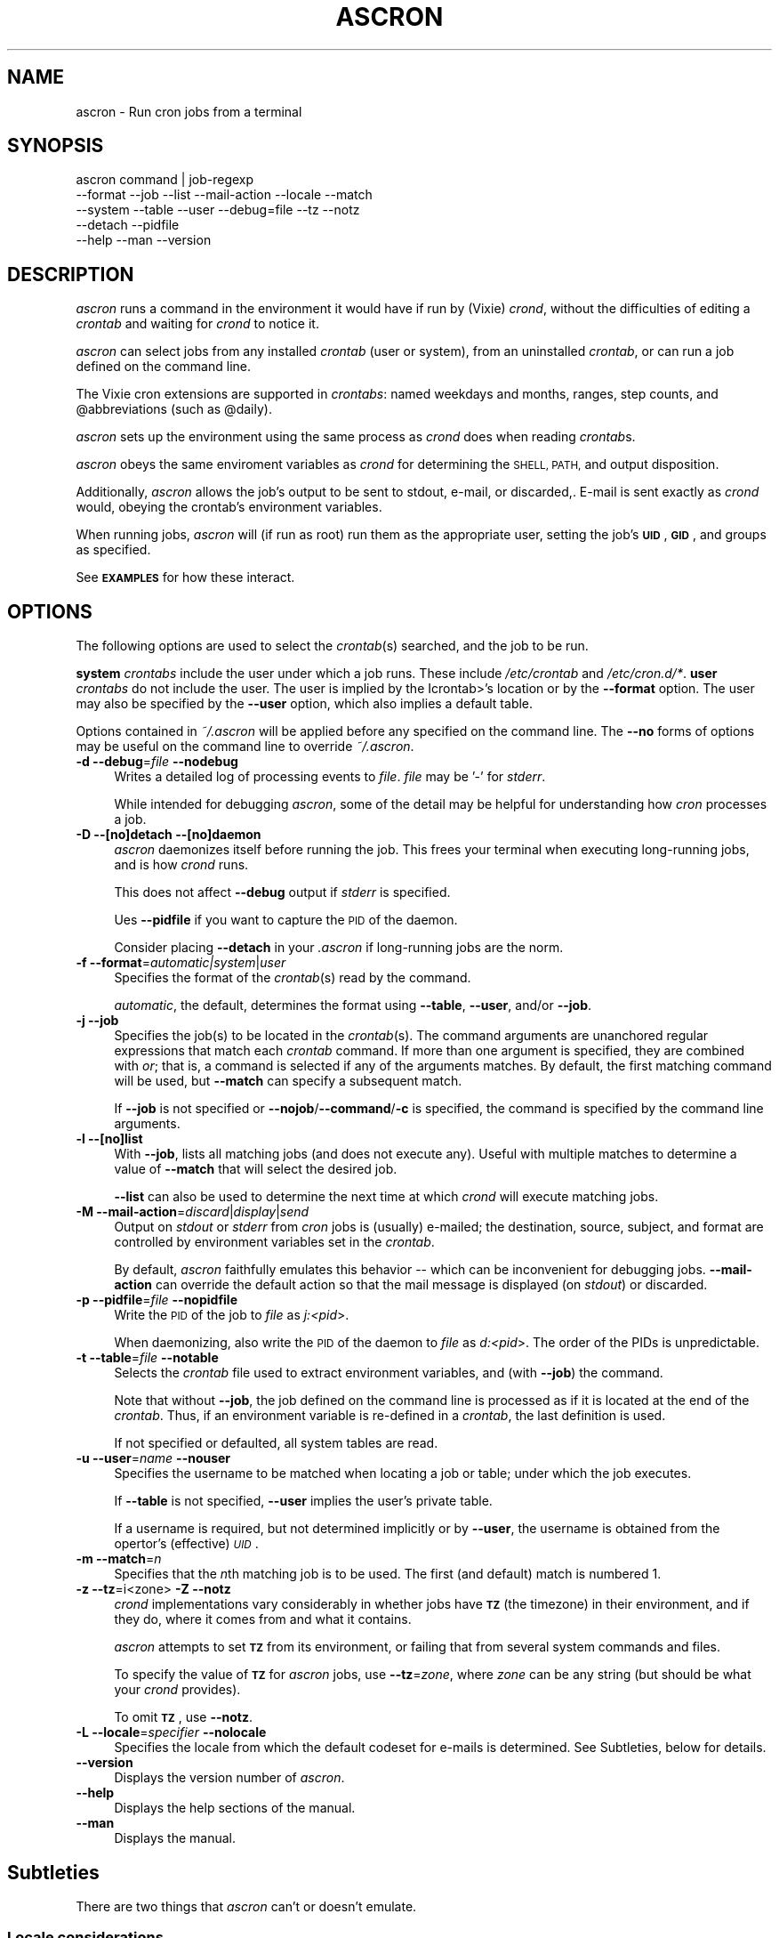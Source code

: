 .\" Automatically generated by Pod::Man 4.09 (Pod::Simple 3.35)
.\"
.\" Standard preamble:
.\" ========================================================================
.de Sp \" Vertical space (when we can't use .PP)
.if t .sp .5v
.if n .sp
..
.de Vb \" Begin verbatim text
.ft CW
.nf
.ne \\$1
..
.de Ve \" End verbatim text
.ft R
.fi
..
.\" Set up some character translations and predefined strings.  \*(-- will
.\" give an unbreakable dash, \*(PI will give pi, \*(L" will give a left
.\" double quote, and \*(R" will give a right double quote.  \*(C+ will
.\" give a nicer C++.  Capital omega is used to do unbreakable dashes and
.\" therefore won't be available.  \*(C` and \*(C' expand to `' in nroff,
.\" nothing in troff, for use with C<>.
.tr \(*W-
.ds C+ C\v'-.1v'\h'-1p'\s-2+\h'-1p'+\s0\v'.1v'\h'-1p'
.ie n \{\
.    ds -- \(*W-
.    ds PI pi
.    if (\n(.H=4u)&(1m=24u) .ds -- \(*W\h'-12u'\(*W\h'-12u'-\" diablo 10 pitch
.    if (\n(.H=4u)&(1m=20u) .ds -- \(*W\h'-12u'\(*W\h'-8u'-\"  diablo 12 pitch
.    ds L" ""
.    ds R" ""
.    ds C` ""
.    ds C' ""
'br\}
.el\{\
.    ds -- \|\(em\|
.    ds PI \(*p
.    ds L" ``
.    ds R" ''
.    ds C`
.    ds C'
'br\}
.\"
.\" Escape single quotes in literal strings from groff's Unicode transform.
.ie \n(.g .ds Aq \(aq
.el       .ds Aq '
.\"
.\" If the F register is >0, we'll generate index entries on stderr for
.\" titles (.TH), headers (.SH), subsections (.SS), items (.Ip), and index
.\" entries marked with X<> in POD.  Of course, you'll have to process the
.\" output yourself in some meaningful fashion.
.\"
.\" Avoid warning from groff about undefined register 'F'.
.de IX
..
.if !\nF .nr F 0
.if \nF>0 \{\
.    de IX
.    tm Index:\\$1\t\\n%\t"\\$2"
..
.    if !\nF==2 \{\
.        nr % 0
.        nr F 2
.    \}
.\}
.\"
.\" Accent mark definitions (@(#)ms.acc 1.5 88/02/08 SMI; from UCB 4.2).
.\" Fear.  Run.  Save yourself.  No user-serviceable parts.
.    \" fudge factors for nroff and troff
.if n \{\
.    ds #H 0
.    ds #V .8m
.    ds #F .3m
.    ds #[ \f1
.    ds #] \fP
.\}
.if t \{\
.    ds #H ((1u-(\\\\n(.fu%2u))*.13m)
.    ds #V .6m
.    ds #F 0
.    ds #[ \&
.    ds #] \&
.\}
.    \" simple accents for nroff and troff
.if n \{\
.    ds ' \&
.    ds ` \&
.    ds ^ \&
.    ds , \&
.    ds ~ ~
.    ds /
.\}
.if t \{\
.    ds ' \\k:\h'-(\\n(.wu*8/10-\*(#H)'\'\h"|\\n:u"
.    ds ` \\k:\h'-(\\n(.wu*8/10-\*(#H)'\`\h'|\\n:u'
.    ds ^ \\k:\h'-(\\n(.wu*10/11-\*(#H)'^\h'|\\n:u'
.    ds , \\k:\h'-(\\n(.wu*8/10)',\h'|\\n:u'
.    ds ~ \\k:\h'-(\\n(.wu-\*(#H-.1m)'~\h'|\\n:u'
.    ds / \\k:\h'-(\\n(.wu*8/10-\*(#H)'\z\(sl\h'|\\n:u'
.\}
.    \" troff and (daisy-wheel) nroff accents
.ds : \\k:\h'-(\\n(.wu*8/10-\*(#H+.1m+\*(#F)'\v'-\*(#V'\z.\h'.2m+\*(#F'.\h'|\\n:u'\v'\*(#V'
.ds 8 \h'\*(#H'\(*b\h'-\*(#H'
.ds o \\k:\h'-(\\n(.wu+\w'\(de'u-\*(#H)/2u'\v'-.3n'\*(#[\z\(de\v'.3n'\h'|\\n:u'\*(#]
.ds d- \h'\*(#H'\(pd\h'-\w'~'u'\v'-.25m'\f2\(hy\fP\v'.25m'\h'-\*(#H'
.ds D- D\\k:\h'-\w'D'u'\v'-.11m'\z\(hy\v'.11m'\h'|\\n:u'
.ds th \*(#[\v'.3m'\s+1I\s-1\v'-.3m'\h'-(\w'I'u*2/3)'\s-1o\s+1\*(#]
.ds Th \*(#[\s+2I\s-2\h'-\w'I'u*3/5'\v'-.3m'o\v'.3m'\*(#]
.ds ae a\h'-(\w'a'u*4/10)'e
.ds Ae A\h'-(\w'A'u*4/10)'E
.    \" corrections for vroff
.if v .ds ~ \\k:\h'-(\\n(.wu*9/10-\*(#H)'\s-2\u~\d\s+2\h'|\\n:u'
.if v .ds ^ \\k:\h'-(\\n(.wu*10/11-\*(#H)'\v'-.4m'^\v'.4m'\h'|\\n:u'
.    \" for low resolution devices (crt and lpr)
.if \n(.H>23 .if \n(.V>19 \
\{\
.    ds : e
.    ds 8 ss
.    ds o a
.    ds d- d\h'-1'\(ga
.    ds D- D\h'-1'\(hy
.    ds th \o'bp'
.    ds Th \o'LP'
.    ds ae ae
.    ds Ae AE
.\}
.rm #[ #] #H #V #F C
.\" ========================================================================
.\"
.IX Title "ASCRON 1"
.TH ASCRON 1 "24-Dec-2022" "ascron V1.0.9" "Interactive cron simulator"
.\" For nroff, turn off justification.  Always turn off hyphenation; it makes
.\" way too many mistakes in technical documents.
.if n .ad l
.nh
.SH "NAME"
ascron \- Run cron jobs from a terminal
.SH "SYNOPSIS"
.IX Header "SYNOPSIS"
.Vb 5
\& ascron   command | job\-regexp
\&           \-\-format  \-\-job     \-\-list    \-\-mail\-action \-\-locale \-\-match
\&           \-\-system  \-\-table   \-\-user    \-\-debug=file  \-\-tz      \-\-notz
\&           \-\-detach  \-\-pidfile
\&           \-\-help    \-\-man     \-\-version
.Ve
.SH "DESCRIPTION"
.IX Header "DESCRIPTION"
\&\fIascron\fR runs a command in the environment it would have if run by (Vixie) \fIcrond\fR, without
the difficulties of editing a \fIcrontab\fR and waiting for \fIcrond\fR to notice it.
.PP
\&\fIascron\fR can select jobs from any installed \fIcrontab\fR (user or system), from an uninstalled
\&\fIcrontab\fR, or can run a job defined on the command line.
.PP
The Vixie cron extensions are supported in \fIcrontabs\fR: named weekdays and months, ranges, step
counts, and \f(CW@abbreviations\fR (such as \f(CW@daily\fR).
.PP
\&\fIascron\fR sets up the environment using the same process as \fIcrond\fR does when reading \fIcrontab\fRs.
.PP
\&\fIascron\fR obeys the same enviroment variables as \fIcrond\fR for determining the \s-1SHELL, PATH,\s0 and output
disposition.
.PP
Additionally, \fIascron\fR allows the job's output to be sent to stdout, e\-mail, or discarded,.  E\-mail
is sent exactly as \fIcrond\fR would, obeying the crontab's environment variables.
.PP
When running jobs, \fIascron\fR will (if run as root) run them as the appropriate user, setting the job's
\&\fB\s-1UID\s0\fR, \fB\s-1GID\s0\fR, and groups as specified.
.PP
See \fB\s-1EXAMPLES\s0\fR for how these interact.
.SH "OPTIONS"
.IX Header "OPTIONS"
The following options are used to select the \fIcrontab\fR(s) searched, and the job to be run.
.PP
\&\fBsystem\fR \fIcrontabs\fR include the user under which a job runs.  These include \fI/etc/crontab\fR and \fI/etc/cron.d/*\fR.
\&\fBuser\fR \fIcrontabs\fR do not include the user.  The user is implied by the Icrontab>'s location or by the \fB\-\-format\fR option.  The user may also be specified by the \fB\-\-user\fR option, which also implies a default table.
.PP
Options contained in \fI~/.ascron\fR will be applied before any specified on the command line.  The \fB\-\-no\fR forms of options may be useful on the command line to override \fI~/.ascron\fR.
.IP "\fB\-d\fR \fB\-\-debug\fR=\fIfile\fR \fB\-\-nodebug\fR" 4
.IX Item "-d --debug=file --nodebug"
Writes a detailed log of processing events to \fIfile\fR.  \fIfile\fR may be '\-' for \fIstderr\fR.
.Sp
While intended for debugging \fIascron\fR, some of the detail may be helpful for understanding how \fIcron\fR processes a job.
.IP "\fB\-D\fR \fB\-\-[no]detach\fR \fB\-\-[no]daemon\fR" 4
.IX Item "-D --[no]detach --[no]daemon"
\&\fIascron\fR daemonizes itself before running the job.  This frees your terminal when executing long-running jobs, and is how \fIcrond\fR runs.
.Sp
This does not affect \fB\-\-debug\fR output if \fIstderr\fR is specified.
.Sp
Ues \fB\-\-pidfile\fR if you want to capture the \s-1PID\s0 of the daemon.
.Sp
Consider placing \fB\-\-detach\fR in your \fI.ascron\fR if long-running jobs are the norm.
.IP "\fB\-f\fR \fB\-\-format\fR=\fIautomatic|system\fR|\fIuser\fR" 4
.IX Item "-f --format=automatic|system|user"
Specifies the format of the \fIcrontab\fR(s) read by the command.
.Sp
\&\fIautomatic\fR, the default, determines the format using \fB\-\-table\fR, \fB\-\-user\fR, and/or \fB\-\-job\fR.
.IP "\fB\-j\fR \fB\-\-job\fR" 4
.IX Item "-j --job"
Specifies the job(s) to be located in the \fIcrontab\fR(s).  The command arguments are unanchored regular expressions that match each \fIcrontab\fR command.  If more than one argument is specified, they are combined with \fIor\fR; that is, a command is selected if any of the arguments matches.  By default, the first matching command will be used, but \fB\-\-match\fR can specify a subsequent match.
.Sp
If \fB\-\-job\fR is not specified or \fB\-\-nojob\fR/\fB\-\-command\fR/\fB\-c\fR is specified, the command is specified by the command line arguments.
.IP "\fB\-l\fR \fB\-\-[no]list\fR" 4
.IX Item "-l --[no]list"
With \fB\-\-job\fR, lists all matching jobs (and does not execute any).  Useful with multiple matches to determine a value of \fB\-\-match\fR that will select the desired job.
.Sp
\&\fB\-\-list\fR can also be used to determine the next time at which  \fIcrond\fR will execute matching jobs.
.IP "\fB\-M\fR \fB\-\-mail\-action\fR=\fIdiscard\fR|\fIdisplay\fR|\fIsend\fR" 4
.IX Item "-M --mail-action=discard|display|send"
Output on \fIstdout\fR or \fIstderr\fR from \fIcron\fR jobs is (usually) e\-mailed; the destination, source, subject, and format are controlled by environment variables set in the \fIcrontab\fR.
.Sp
By default, \fIascron\fR faithfully emulates this behavior \*(-- which can be inconvenient for debugging jobs.  \fB\-\-mail\-action\fR can override the default action so that the mail message is displayed (on \fIstdout\fR) or discarded.
.IP "\fB\-p\fR \fB\-\-pidfile\fR=\fIfile\fR \fB\-\-nopidfile\fR" 4
.IX Item "-p --pidfile=file --nopidfile"
Write the \s-1PID\s0 of the job to \fIfile\fR as \fIj:<pid\fR>.
.Sp
When daemonizing, also write the \s-1PID\s0 of the daemon to \fIfile\fR as \fId:<pid\fR>.  The order of the PIDs is unpredictable.
.IP "\fB\-t\fR \fB\-\-table\fR=\fIfile\fR \fB\-\-notable\fR" 4
.IX Item "-t --table=file --notable"
Selects the \fIcrontab\fR file used to extract environment variables, and (with \fB\-\-job\fR) the command.
.Sp
Note that without \fB\-\-job\fR, the job defined on the command line is processed as if it is located at the end of the \fIcrontab\fR.  Thus, if an environment variable is re-defined in a \fIcrontab\fR, the last definition is used.
.Sp
If not specified or defaulted, all system tables are read.
.IP "\fB\-u\fR \fB\-\-user\fR=\fIname\fR \fB\-\-nouser\fR" 4
.IX Item "-u --user=name --nouser"
Specifies the username to be matched when locating a job or table; under which the job executes.
.Sp
If \fB\-\-table\fR is not specified, \fB\-\-user\fR implies the user's private table.
.Sp
If a username is required, but not determined implicitly or by \fB\-\-user\fR, the username is obtained from the opertor's (effective) \fI\s-1UID\s0\fR.
.IP "\fB\-m\fR \fB\-\-match\fR=\fIn\fR" 4
.IX Item "-m --match=n"
Specifies that the \fIn\fRth matching job is to be used.  The first (and default) match is numbered 1.
.IP "\fB\-z\fR \fB\-\-tz\fR=i<zone>  \fB\-Z\fR \fB\-\-notz\fR" 4
.IX Item "-z --tz=i<zone> -Z --notz"
\&\fIcrond\fR implementations vary considerably in whether jobs have \fB\s-1TZ\s0\fR (the timezone) in their environment, and if they do, where it comes from and what it contains.
.Sp
\&\fIascron\fR attempts to set \fB\s-1TZ\s0\fR from its environment, or failing that from several system commands and files.
.Sp
To specify the value of \fB\s-1TZ\s0\fR for \fIascron\fR jobs, use \fB\-\-tz\fR=\fIzone\fR, where \fIzone\fR can be any string (but should be what your \fIcrond\fR provides).
.Sp
To omit \fB\s-1TZ\s0\fR, use \fB\-\-notz\fR.
.IP "\fB\-L\fR \fB\-\-locale\fR=\fIspecifier\fR \fB\-\-nolocale\fR" 4
.IX Item "-L --locale=specifier --nolocale"
Specifies the locale from which the default codeset for e\-mails is determined.  See Subtleties, below for details.
.IP "\fB\-\-version\fR" 4
.IX Item "--version"
Displays the version number of \fIascron\fR.
.IP "\fB\-\-help\fR" 4
.IX Item "--help"
Displays the help sections of the manual.
.IP "\fB\-\-man\fR" 4
.IX Item "--man"
Displays the manual.
.SH "Subtleties"
.IX Header "Subtleties"
There are two things that \fIascron\fR can't or doesn't emulate.
.SS "Locale considerations"
.IX Subsection "Locale considerations"
By default, the operator's locale is used to determine the default codeset for e\-mail and by commands directly executed by the \f(CW\*(C`SHELL\*(C'\fR.
However, \fIcrond\fR runs as a daemon, and \fIascron\fR can't determine what locale it would use.  The operator's locale
is used since there's a reasonable chance that it is also the system default, and the \f(CW\*(C`C/POSIX\*(C'\fR locale is out of favor.
.PP
However, \f(CW\*(C`LC_COLLATE\*(C'\fR is set to \f(CW\*(C`C\*(C'\fR for compatibility with \fIcrond\fR.
.PP
To get the right results for your system, you can run \fIascron\fR \f(CW\*(C`LC_ALL=fr_FR ascron ...\*(C'\fR, or use \fB\-\-locale\fR.
.PP
If \f(CW\*(C`LC_*\*(C'\fR environment variables are set in tables, they apply to (subsequent) jobs.
.SS "Multi-level security"
.IX Subsection "Multi-level security"
\&\fIcrond\fR identifies its jobs to MLS-equipped systems (e.g. \s-1SELINUX, APPARMOR\s0) so that they get the correct security contexts assigned.
.PP
\&\fIascron\fR does not support this.  You may see different behaviors as a result.
.SH "\fIstdin\fP for \fIcron\fP jobs"
.IX Header "stdin for cron jobs"
If a \fIcrontab\fR command contains an unquoted '%', everything after the first unquoted '%' is sent to the job's \fIstdin\fR.
Any subsequent unquoted '%'s are converted to newlines ('\en'), and if the input does not end in a newline, one is added.
Quoting is with backslash ('\e'); only '%' and '\e' may be quoted; in any other case, both the backslash and the following
character are passed-through.
.PP
If a \fIcrontab\fR command does not contain an unquoted '%', \fIstdin\fR is attached to \fI/dev/null\fR.
.SH "Mail from \fIcrond\fP"
.IX Header "Mail from crond"
Determining how and when e\-mail is sent by \fIcrond\fR requires a careful reading of documents and code.  This is how \fIascron\fR
implements it (some text borrowed from \fIcrond\fR's \fIman\fR pages:
.PP
\&\fIcrond\fR (and thus \fIascron\fR) may send e\-mail when a job generates output on \fIstdout\fR or \fIstdin\fR.
.PP
In addition to \fB\s-1LOGNAME\s0\fR, \fB\s-1HOME\s0\fR, and \fB\s-1SHELL\s0\fR, \fIcron\fR\|(8) looks at the \fB\s-1MAILTO\s0\fR variable if a mail needs to be sent as a  result  of
running any commands in that particular crontab.  If \s-1MAILTO\s0 is defined (and non-empty), mail is sent to the specified address.
If \fB\s-1MAILTO\s0\fR is defined but empty (\fBMAILTO=""\fR), no mail is sent.  Otherwise,  mail  is  sent  to  the  owner  of  the crontab.
.PP
If \fB\s-1MAILFROM\s0\fR is defined (and non-empty),  it is used as the envelope sender address, otherwise, ``\fBroot\fR'' is used.
.PP
\&\fBNote:\fR  Both  \fB\s-1MAILFROM\s0\fR  and \fB\s-1MAILTO\s0\fR variables' values are expanded using the \fIcrontab\fR's environment, so setting them as in
the following example works as expected:
.PP
.Vb 1
\&    MAILFROM=cron\-$USER@cron.com ($USER is replaced by the system user)
.Ve
.PP
By default, cron sends a mail using the '\fIContent-Type:\fR' header of '\fItext/plain\fR' with the '\fIcharset=\fR' parameter set  to  the
\&'charmap/codeset' of the locale in which \fIcrond\fR\|(8) is started up, i.e., either the default system locale, if no LC_* environment
variables are set, or the locale specified by the LC_* environment variables (see \fIlocale\fR\|(7)).
.PP
Different  character  encodings  can  be used for mailing cron job outputs by setting the \fB\s-1CONTENT_TYPE\s0\fR and
\&\fB\s-1CONTENT_TRANSFER_ENCODING\s0\fR variables in a crontab to the correct values of the mail headers of those names.
.PP
If defined, \fB\s-1MAILSUBJECT\s0\fR can be used to provide a custom \fISubject\fR header.  It is subject to expansion with the following
variables (but not environment variables):
.IP "\(bu" 4
\&\f(CW%cmd\fR%        \- expands to the job's command line
.IP "\(bu" 4
\&\f(CW%forkstatus\fR% \- expands to \fIsuccess\fR or \fIfailure\fR according to \fIascron\fR's ability to fork a child process to run the command
.IP "\(bu" 4
\&\f(CW%fqdn\fR%       \- expands to the fully qualified domain name of the host.
.IP "\(bu" 4
\&\f(CW%hostname\fR%   \- expands to the first \*(L"word\*(R" of the hostname
.IP "\(bu" 4
\&\f(CW%status\fR%     \- expands to \fIsuccess\fR or \fIfailure\fR according to the commands exit status
.IP "\(bu" 4
\&\f(CW%user\fR%       \- expands to \fB\f(CB$USER\fB\fR
.SH "EXAMPLES"
.IX Header "EXAMPLES"
.SS "locate and run first job matching \fIBackup\fP in the system tables"
.IX Subsection "locate and run first job matching Backup in the system tables"
.Vb 1
\&    ascron \-\-job Backup
.Ve
.SS "Run \fIBackup\fP from the system tables from a daemon"
.IX Subsection "Run Backup from the system tables from a daemon"
.Vb 1
\&    ascron \-\-job Backup \-\-detach \-\-pidfile=Backup.pid
.Ve
.SS "Locate and run first job matching \fIBackup\fP or \fIrsync\fP in \fIroot\fP's private table"
.IX Subsection "Locate and run first job matching Backup or rsync in root's private table"
.Vb 1
\&    ascron \-\-job Backup rsync \-\-user=root
.Ve
.SS "List all jobs matching \fIBackup\fP in the system tables"
.IX Subsection "List all jobs matching Backup in the system tables"
.Vb 1
\&    ascron \-\-job Backup \-\-list
.Ve
.SS "List all jobs matching \fIBackup\fP or \fIupdate\fP in \fIroot\fP's private table"
.IX Subsection "List all jobs matching Backup or update in root's private table"
Note that the mstch number (for \fB\-\-match\fR) precedes each line, and that the line number in the \fIcrontab\fR follows the filename.
.PP
.Vb 5
\&    ascron \-\-list \-\-job Backup update \-u root
\&    1)/var/spool/cron/root:11 17 5 * * *   cd /Network ; CA/updateaccess >www/AccessOfDay.html 2>/dev/null
\&    2)/var/spool/cron/root:23 12 2 * * *   nice \-n19 /root/tools/Backup
\&    3)/var/spool/cron/root:30 43 3 * * 4   /root/tools/update\-leap \-p 4
\&    4)/var/spool/cron/root:32 37 2 * * Wed /etc/init.d/BlockCountries start \-update
.Ve
.SS "Locate and run \fIcrontest\fP in an uninstalled \fIcrontab\fP"
.IX Subsection "Locate and run crontest in an uninstalled crontab"
This might be an application \fIcrontab\fR destined for \fIcron.d\fR.
.PP
.Vb 3
\&    cat apptable
\&    MAILSUBJECT=%fqdn% \- %cmd% %status% for %user%
\&    CRONJOB=1
\&
\&    * * * * * appuser /app/tools/crontest "a" "b\-$$" "q"%stdin%data%
\&
\&    ascron \-\-user=appuser \-\-table=apptable \-\-job test \-\-format=system \-\-mail=display
\&    From: root (Cron Daemon)
\&    To: appuser
\&    Subject: myhost.example.net \- /app/tools/crontest "a" "b\-$$" "q" success for a[[iser
\&    Content\-Type: text/plain; charset=UTF\-8
\&    X\-Cron\-Env: <CRONJOB=1>
\&    X\-Cron\-Env: <HOME=/home/litt>
\&    X\-Cron\-Env: <LOGNAME=litt>
\&    ...
\&    USER       PID %CPU %MEM    VSZ   RSS TTY      STAT START   TIME COMMAND
\&    root         1  0.0  0.0   1740   576 ?        Ss   Oct19   0:02 init [5]
.Ve
.SS "Execute a \fIps\fP command as if it was contained in \fI/etc/crontab\fP"
.IX Subsection "Execute a ps command as if it was contained in /etc/crontab"
.Vb 1
\&    ascron \-\-table=/etc/crontab \-\-mail=display ps aux
.Ve
.SH "BUGS"
.IX Header "BUGS"
Report any bugs, feature requests and/or patches on the issue tracker,
located at \fIhttps://github.com/tlhackque/ascron/issues\fR.  In the
event that the project moves, contact the author directly.
.SH "AUTHOR"
.IX Header "AUTHOR"
Timothe Litt  <litt@acm.org>
.SH "COPYRIGHT and LICENSE"
.IX Header "COPYRIGHT and LICENSE"
Copyright (c) 2022 Timothe Litt
.PP
Permission is hereby granted, free of charge, to any person obtaining a
copy of this software and associated documentation files (the \*(L"Software\*(R"),
to deal in the Software without restriction, including without limitation
the rights to use, copy, modify, merge, publish, distribute, sublicense,
and/or sell copies of the Software, and to permit persons to whom the
Software is furnished to do so, subject to the following conditions:
.PP
The above copyright notice and this permission notice shall be included
in all copies or substantial portions of the Software.
.PP
\&\s-1THE SOFTWARE IS PROVIDED \*(L"AS IS\*(R", WITHOUT WARRANTY OF ANY KIND, EXPRESS
OR IMPLIED, INCLUDING BUT NOT LIMITED TO THE WARRANTIES OF MERCHANTABILITY,
FITNESS FOR A PARTICULAR PURPOSE AND NONINFRINGEMENT. IN NO EVENT SHALL THE
AUTHORS OR COPYRIGHT HOLDERS BE LIABLE FOR ANY CLAIM, DAMAGES OR OTHER
LIABILITY, WHETHER IN AN ACTION OF CONTRACT, TORT OR OTHERWISE, ARISING
FROM, OUT OF OR IN CONNECTION WITH THE SOFTWARE OR THE USE OR OTHER
DEALINGS IN THE SOFTWARE.\s0
.PP
Except as contained in this notice, the name of the author shall not be
used in advertising or otherwise to promote the sale, use or other dealings
in this Software without prior written authorization from the author.
.PP
Any modifications to this software must be clearly documented by and
attributed to their author, who is responsible for their effects.
.PP
Bug reports, suggestions and patches are welcomed by the original author.
.SH "SEE ALSO"
.IX Header "SEE ALSO"
\&\fI\fIcron\fI\|(8)\fR \fI\fIcrond\fI\|(8)\fR \fI\fIcrontab\fI\|(1)\fR \fI\fIcrontab\fI\|(1p)\fR \fI\fIcrontab\fI\|(5)\fR
